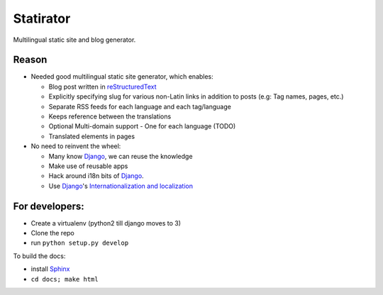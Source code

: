 Statirator
============

Multilingual static site and blog generator.

Reason
--------

* Needed good multilingual static site generator, which enables:

  * Blog post written in reStructuredText_
  * Explicitly specifying slug for various non-Latin links in addition to posts
    (e.g: Tag names, pages, etc.)
  * Separate RSS feeds for each language and each tag/language
  * Keeps reference between the translations
  * Optional Multi-domain support - One for each language (TODO)
  * Translated elements in pages

* No need to reinvent the wheel:

  * Many know Django_, we can reuse the knowledge
  * Make use of reusable apps
  * Hack around i18n bits of Django_.
  * Use Django_'s `Internationalization and localization`_


For developers:
--------------------

* Create a virtualenv (python2 till django moves to 3)
* Clone the repo
* run ``python setup.py develop``

To build the docs:

* install Sphinx_
* ``cd docs; make html``


.. _Sphinx: http://sphinx.pocoo.org/
.. _Django: https://www.djangoproject.com/
.. _Internationalization and localization: https://docs.djangoproject.com/en/1.4/topics/i18n/
.. _reStructuredText: http://docutils.sourceforge.net/rst.html
